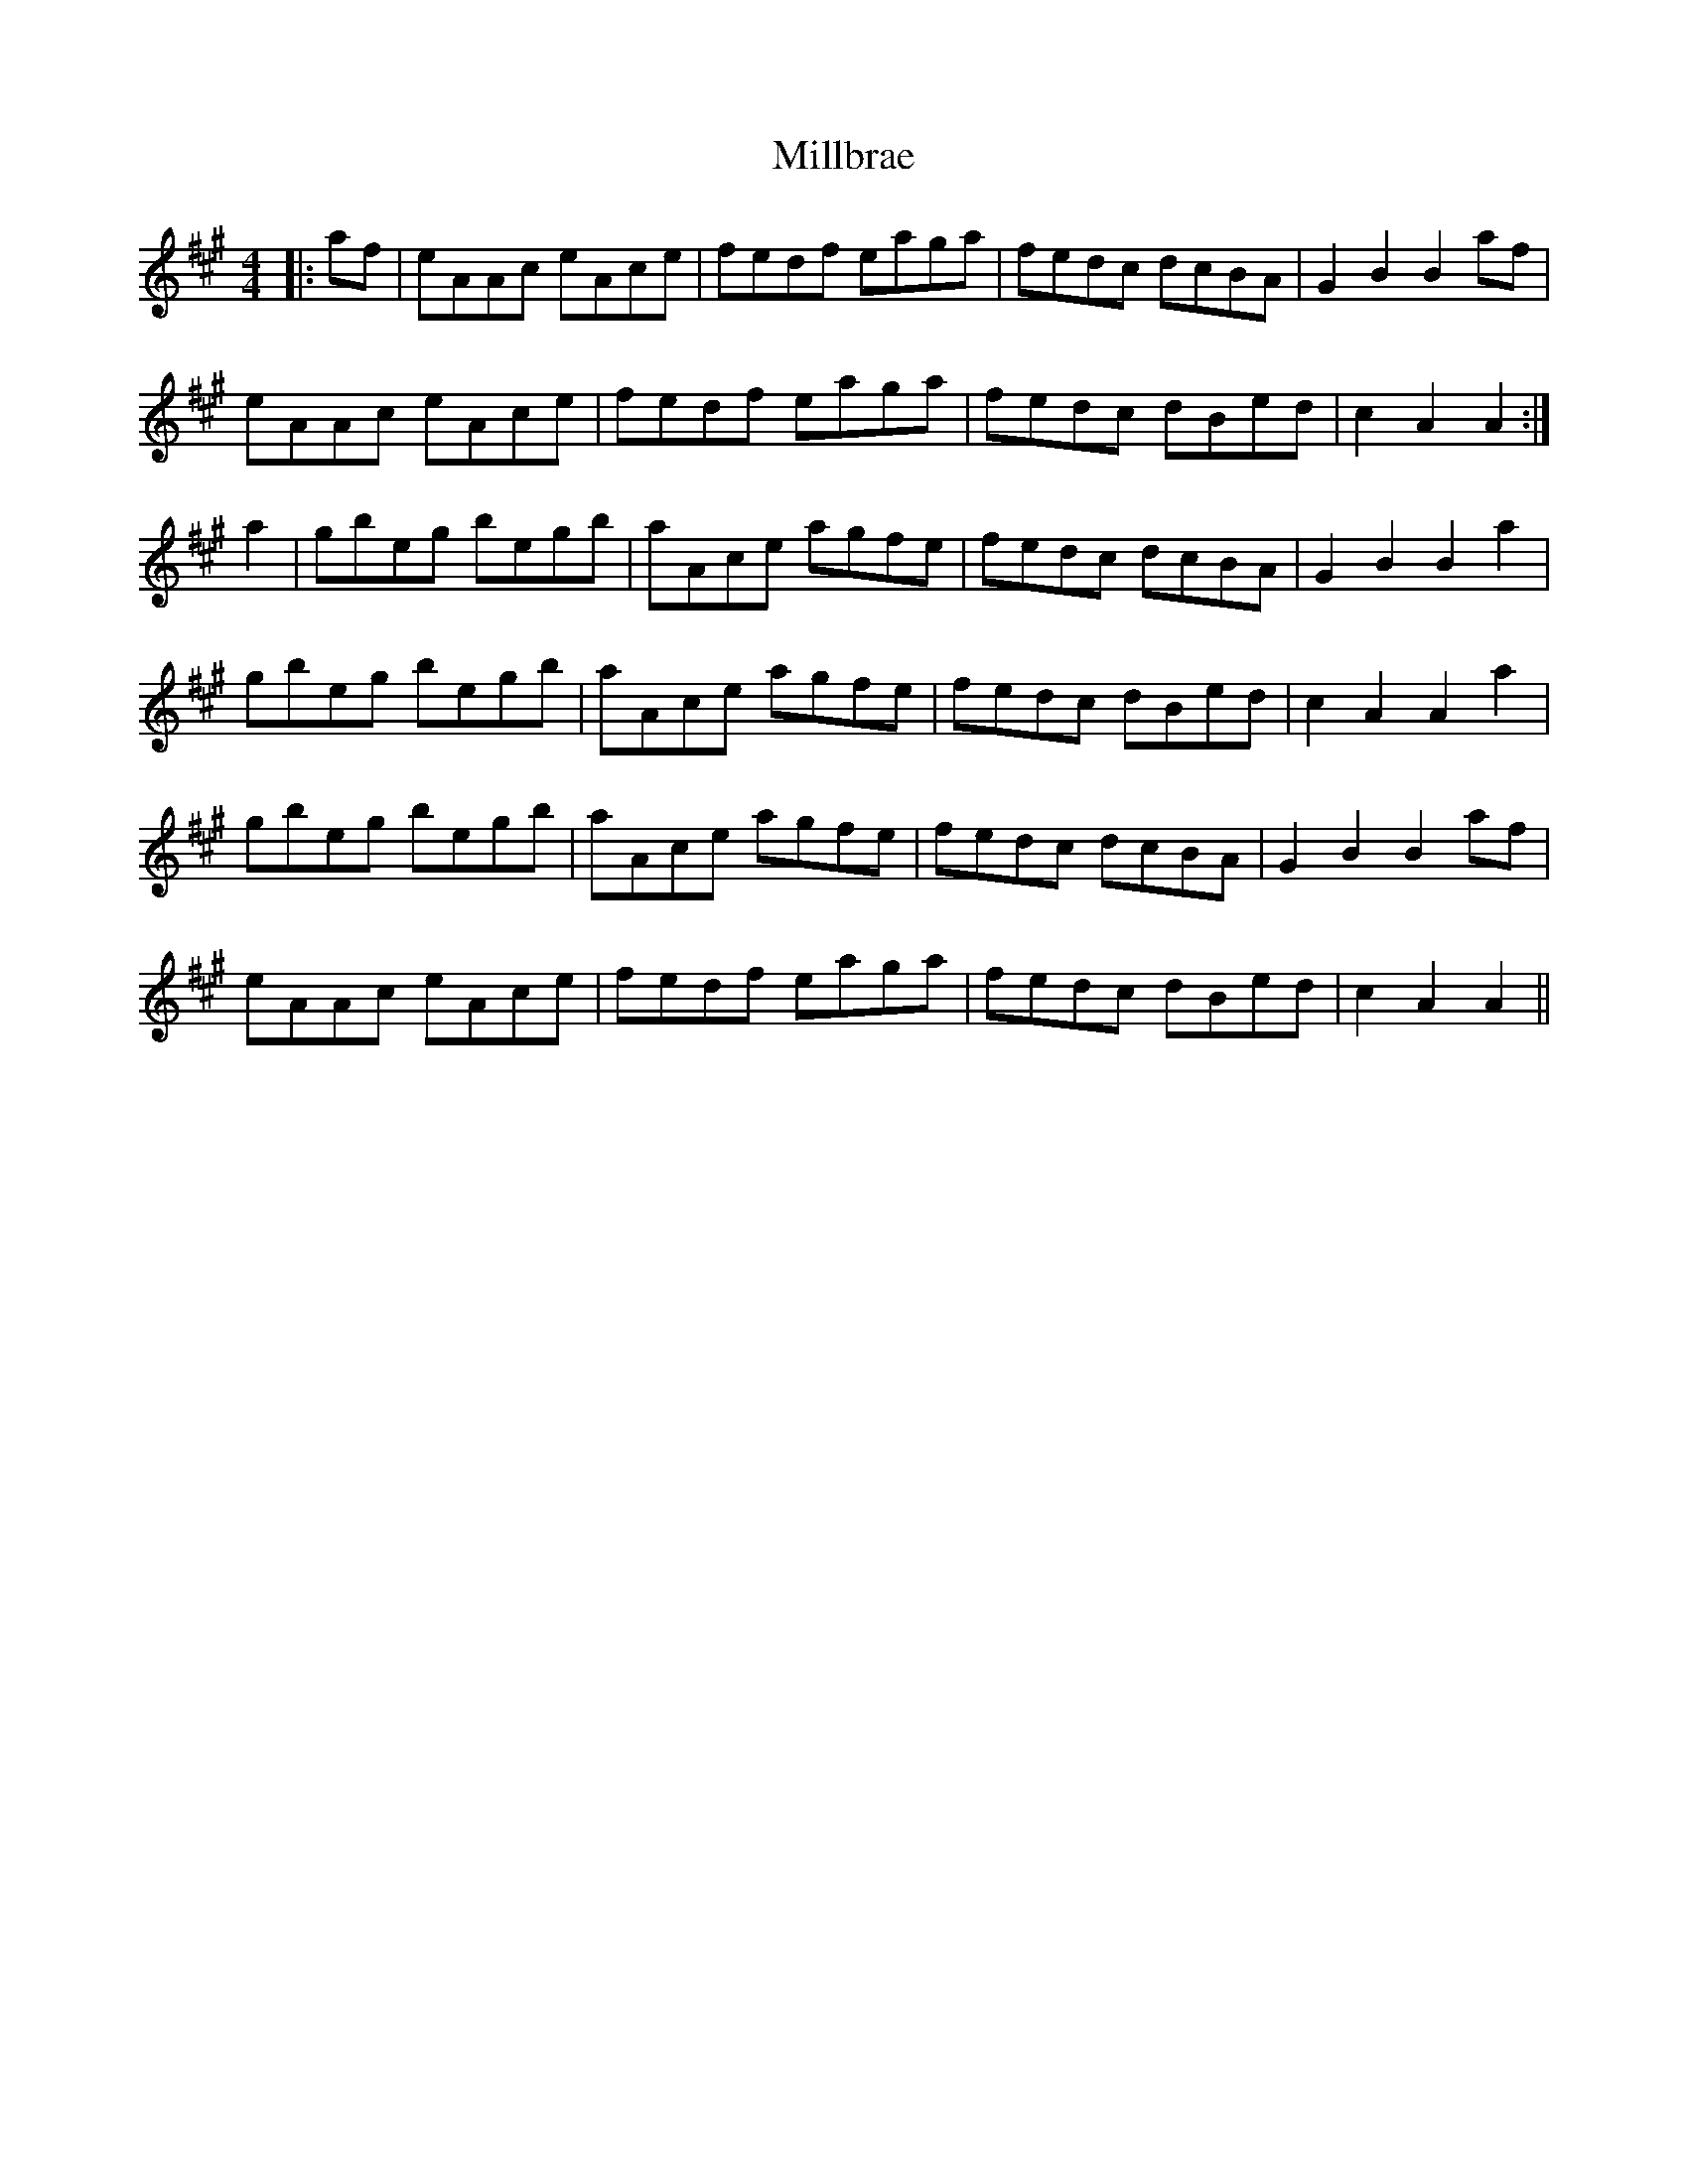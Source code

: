 X: 26771
T: Millbrae
R: reel
M: 4/4
K: Amajor
|:af|eAAc eAce|fedf eaga|fedc dcBA|G2 B2 B2af|
eAAc eAce|fedf eaga|fedc dBed|c2 A2 A2:|
a2|gbeg begb|aAce agfe|fedc dcBA|G2 B2 B2 a2|
gbeg begb|aAce agfe|fedc dBed|c2 A2 A2 a2|
gbeg begb|aAce agfe|fedc dcBA|G2 B2 B2af|
eAAc eAce|fedf eaga|fedc dBed|c2 A2 A2||

